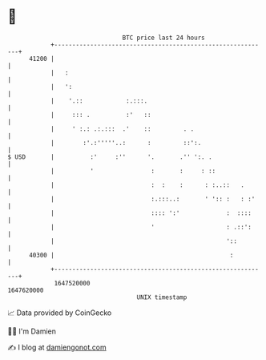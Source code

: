 * 👋

#+begin_example
                                   BTC price last 24 hours                    
               +------------------------------------------------------------+ 
         41200 |                                                            | 
               |   :                                                        | 
               |   ':                                                       | 
               |    '.::            :.:::.                                  | 
               |     ::: .          :'   ::                                 | 
               |     ' :.: .:.:::  .'    ::         . .                     | 
               |        :'.:'''''..:      :         ::':.                   | 
   $ USD       |          :'     :''      '.       .'' ':. .                | 
               |          '                :       :     : ::               | 
               |                           :  :    :      : :..::   .       | 
               |                           :.:::..:       ' ':: :   : :'    | 
               |                           :::: ':'             :  ::::     | 
               |                           '                    : .::':     | 
               |                                                '::         | 
         40300 |                                                 :          | 
               +------------------------------------------------------------+ 
                1647520000                                        1647620000  
                                       UNIX timestamp                         
#+end_example
📈 Data provided by CoinGecko

🧑‍💻 I'm Damien

✍️ I blog at [[https://www.damiengonot.com][damiengonot.com]]
